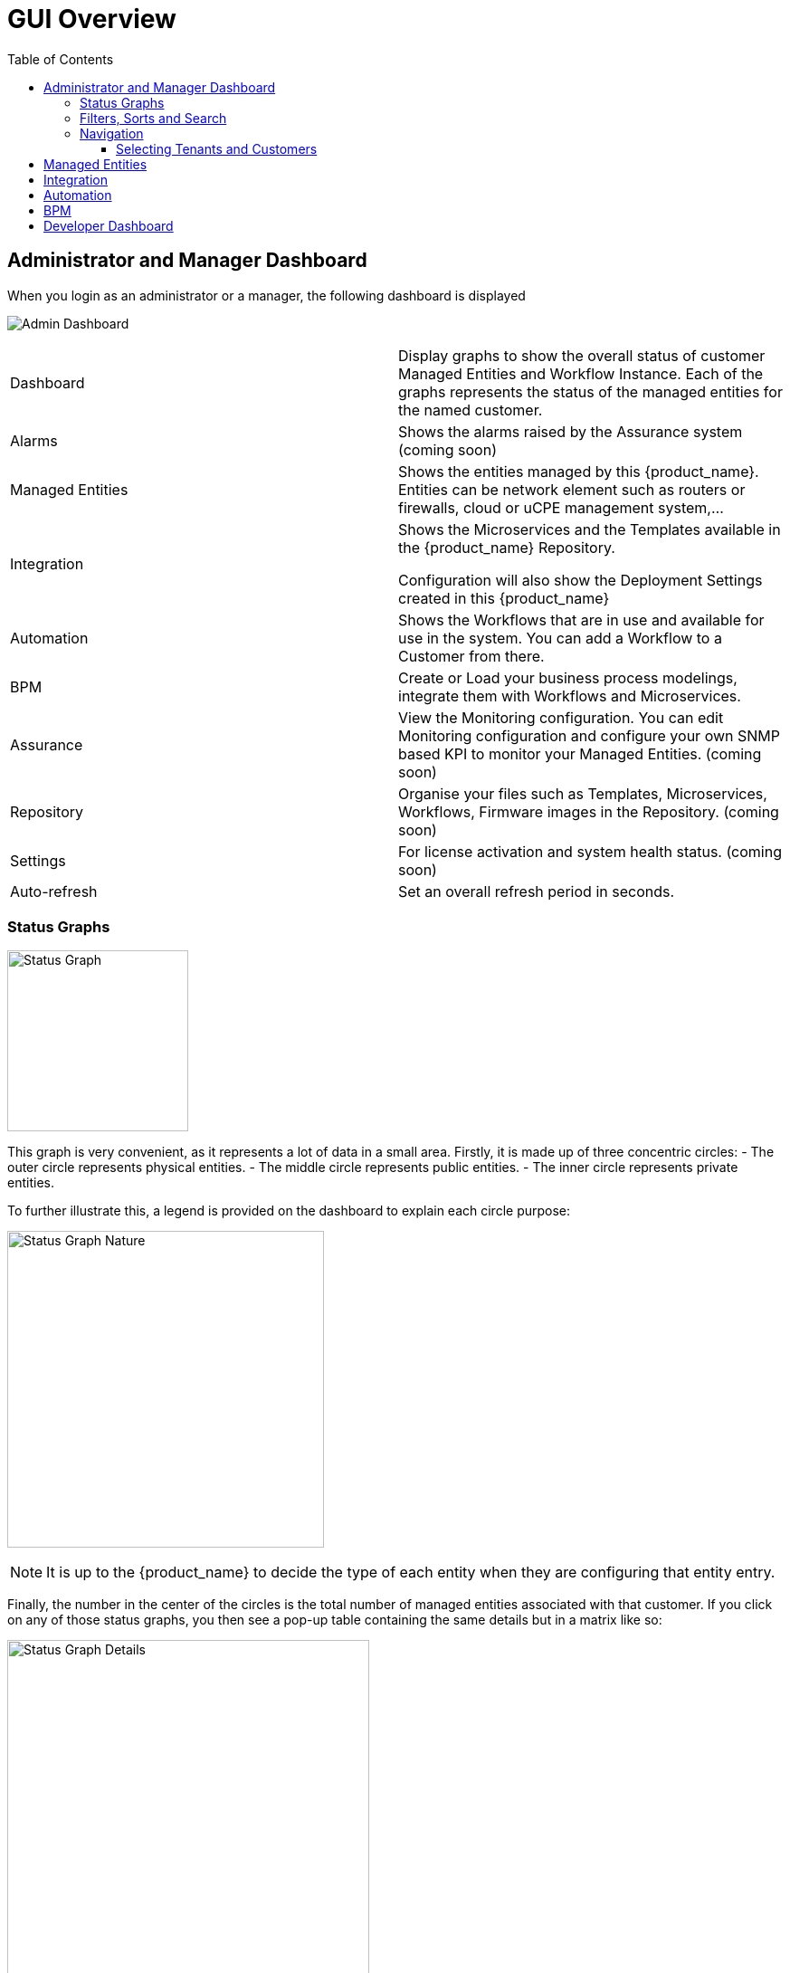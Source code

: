 = GUI Overview
:doctype: book
:imagesdir: ./resources/
ifdef::env-github,env-browser[:outfilesuffix: .adoc]
:toc: left
:toclevels: 4 

////

IMPORTANT: TODO

////

== Administrator and Manager Dashboard

When you login as an administrator or a manager, the following dashboard is displayed

image:images/gui_admin_dashboard.png[Admin Dashboard]

[stripes=even]
|===
| Dashboard 		| Display graphs to show the overall status of customer Managed Entities and Workflow Instance.
					  Each of the graphs represents the status of the managed entities for the named customer.
| Alarms 			| Shows the alarms raised by the Assurance system (coming soon)
| Managed Entities	| Shows the entities managed by this {product_name}. Entities can be network element such as routers or firewalls, cloud or uCPE management system,...
| Integration	| Shows the Microservices and the Templates available in the {product_name} Repository. 
						
					  Configuration will also show the Deployment Settings created in this {product_name}
| Automation		| Shows the Workflows that are in use and available for use in the system. You can add a Workflow to a Customer from there.
| BPM				| Create or Load your business process modelings, integrate them with Workflows and Microservices.
| Assurance			| View the Monitoring configuration. You can edit Monitoring configuration and configure your own SNMP based KPI to monitor your Managed Entities. (coming soon)
| Repository		| Organise your files such as Templates, Microservices, Workflows, Firmware images in the Repository. (coming soon)
| Settings			| For license activation and system health status. (coming soon)
| Auto-refresh 		| Set an overall refresh period in seconds.
|===

=== Status Graphs

image:images/dashboard_status_graph_overview.png[alt=Status Graph, width=200px]

This graph is very convenient, as it represents a lot of data in a small area.
Firstly, it is made up of three concentric circles:
- The outer circle represents physical entities.
- The middle circle represents public entities.
- The inner circle represents private entities.

To further illustrate this, a legend is provided on the dashboard to explain each circle purpose:

image:images/dashboard_status_graph_nature.png[alt=Status Graph Nature, width=350px]

NOTE: It is up to the {product_name} to decide the type of each entity when they are configuring that entity entry.

Finally, the number in the center of the circles is the total number of managed entities associated with that customer.
If you click on any of those status graphs, you then see a pop-up table containing the same details but in a matrix like so:

image:images/dashboard_status_graph_details.png[alt=Status Graph Details, width=400px]

=== Filters, Sorts and Search

On the administrator dashboard, there are a number of filter, sort, and search options available to help you organise and view your data.

image:images/dashboard_filter_sort_search.png[alt=Filters Sorts Search]

- The first icon allows you to switch between the status graphs and the compact list view of the customer entity status.
- The second icon enables you to switch between a tenant view and a customer view.  When clicked, the status graphs will display the tenant-level status data, which aggregates all of the customers in each tenancy into a single graph per tenancy.  We will discuss customer and tenancy navigation further in the Navigating via tenant and customer filters section.
- The third icon enables you to sort the status graph lists using the following options.
- Finally, the last icon is a magnifying glass that can be used to search for a specific tenant or customer within the list being displayed.

=== Navigation

==== Selecting Tenants and Customers
A central part of the navigation in {product_name} is understanding the tenant and customer that are selected.  
You can use the drop-downs on the top of the navigation to choose which tenant and customer you want to filter the lists of managed entities, microservices, and workflows by.

image:images/admin_dashboard_tenant-customer_selection.png[alt=Tenant and Customer Selection, width=500px]

NOTE: Note that the Role-Based Access Controls (RBAC) will affect what tenants and customers will be available to you.  For example, if your account only has access to one tenant, you won't even have the option to select a different tenant.

.Filters Persistence
One very important topic to note is that your tenant and filter selection are persistent between screens.  

.Searching for Customers and Tenants
One useful feature in the tenant and customer selection drop-downs is the ability to search for an item by name.
Auto-completion type ahead is also supported.

.Clearing Filters
To clear your selected tenant or customer filters, you simply click on the X button in the drop-down beside the name.

.Searching for Managed Entities
To perform a system-wide search for a managed entity by name, you should firstly click on the search icon in the top-right corner of the screen.
Auto-completion type ahead is also supported.

NOTE: One important point to remember about performing a managed entity search is that when you search for an entity, you are implicitly selecting the tenant that entity belongs to in the main filter drop-downs. 

== Managed Entities
To see the list of managed entities, click on the "Managed Entities" link in the left menu

image:images/me_detailed_list.png[alt=Managed Entities Detailed List]

On that screen, you can use the list view toggle button to switch to a compacted view of the managed entities list.
You can also adjust the amount of entities displayed on each page

Finally, on this screen you can also perform a simple search of the managed entity you are looking for by its name.

TIP: See also - link:managed_entities{outfilesuffix}[Managed Entities] for a detailed documentation on managed entities

== Integration
To see the list of Microservices, templates and deployment settings, click on the "Integration" link in the left menu.

//// 
TODO: update screenshot
////
image:images/configurations_me_list.png[alt=Configurations Microservice List, width=800px]

You can view the list of templates and deployment settings by clicking on the tabs "Templates" "and Deployment Settings".

This screen will let you build you Deployment Settings by selecting Microservice and Configuration Template.

You will also be able to select the Managed Entities you wish to apply you configuration service on.

TIP: See also - link:configuration_microservices{outfilesuffix}[Microservices] for a detailed documentation on managed entities


== Automation
To see the list of Workflows select the "Automation" link in the left menu.

By default, if you are connected as a Manager or an Administrator you will see the list of Workflows that are associated to the Customers you are managing 

image:images/automation_wf_list.png[alt=Workflow List by Customer] 

If you select a Customer, the list will be filtered by the selected Customer's Workflows and you will see the process execution status of the Workflow instances.

image:images/automation_wf_list_by_customer.png[alt=Workflow List by Customer] 

To see the Workflow instance for a Customer, you can click on the Workflow name

image:images/automation_wf_instance_list_by_customer.png[alt=Workflow Instance List] 

From this screen you can start using the existing instances or create a new instance for the current Workflow.

== BPM

To see the list of Business Processes select the "BPM" link in the left menu

image:images/automation_bpm_list.png[alt=BPM List] 

You can select a BPM by clicking on a name in the list and start working on your BPM.

image:images/automation_bpm_edit.png[alt=BPM Edition] 



////

Developer Dashboard doc
TODO: update for next release

////

== Developer Dashboard
NOTE: This feature is not available yet. 
The documentaion below aims at providing a early preview. 

The developer dashboard in {product_name} 2.0 is available when you chose to login as a developer.  On this dashboard, one of the first things you will notice is the three vertical swimlanes:

image:images/gui_dev_dashboard.png[alt=Developer Dashboard]

The three swimlanes match the three main layers of the {product_name} framework, namely:

.Workflow Library
This is where you can develop new workflows for your application.  In {product_name}, workflows can be written in either PHP or Python.  A workflow is a series of tasks that you can develop to carry out any set of complex tasks that you wish to automate via our orchestration engine.

.Microservices Library
This is where you can develop new microservices for your application.  
In {product_name}, a microservice is a way to wrap commands (Create/Read/Update/Delete/Import) into a service, that can be invoked with a workflow or even from outside {product_name} via our REST API.  
The microservices are typically used for managing the configuration of managed entities in an abstracted, vendor-neutral way.

.Adaptor Library
This is where you can develop new adaptors for your application, or import existing ones.  
The adaptors are used to connect to managed entities from {product_name}, regardless of the network protocols supported by the entity in question.  
If an adaptor is not already available for your entity vendor in the library, a new one can be developed.


